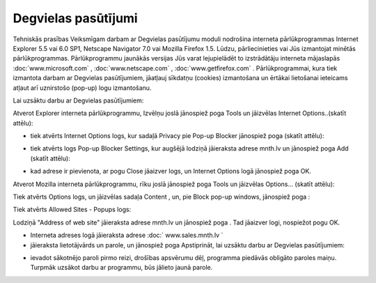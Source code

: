 .. 6901 Degvielas pasūtījumi======================== 
Tehniskās prasības Veiksmīgam darbam ar Degvielas pasūtījumu moduli
nodrošina interneta pārlūkprogrammas Internet Explorer 5.5 vai 6.0
SP1, Netscape Navigator 7.0 vai Mozilla Firefox 1.5. Lūdzu,
pārliecinieties vai Jūs izmantojat minētās pārlūkprogrammas.
Pārlūkprogrammu jaunākās versijas Jūs varat lejupielādēt to
izstrādātāju interneta mājaslapās :doc:`www.microsoft.com` ,
:doc:`www.netscape.com` , :doc:`www.getfirefox.com` .
Pārlūkprogrammai, kura tiek izmantota darbam ar Degvielas
pasūtījumiem, jāatļauj sīkdatņu (cookies) izmantošana un ērtākai
lietošanai ieteicams atļaut arī uznirstošo (pop-up) logu izmantošanu.

|images_ozols/24545.gif| Lai uzsāktu darbu ar Degvielas pasūtījumiem:

|images_ozols/25686.png| Atverot Explorer interneta pārlūkprogrammu,
Izvēlņu joslā jānospiež poga Tools un jāizvēlas Internet
Options..(skatīt attēlu):



|images_ozols/25553.png|




+ tiek atvērts Internet Options logs, kur sadaļā Privacy pie Pop-up
  Blocker jānospiež poga |images_ozols/25554.png| (skatīt attēlu):


|images_ozols/25555.png|


+ tiek atvērts logs Pop-up Blocker Settings, kur augšējā lodziņā
  jāieraksta adrese mnth.lv un jānospiež poga Add (skatīt attēlu):


|images_ozols/25556.png|


+ kad adrese ir pievienota, ar pogu Close jāaizver logs, un Internet
  Options logā jānospiež poga OK.


|images_ozols/25687.png| Atverot Mozilla interneta pārlūkprogrammu,
rīku joslā jānospiež poga Tools un jāizvēlas Options... (skatīt
attēlu):



|images_ozols/25676.png|



Tiek atvērts Options logs, un jāizvēlas sadaļa Content
|images_ozols/25688.png| , un, pie Block pop-up windows, jānospiež
poga |images_ozols/25690.png| :



|images_ozols/25689.png|



Tiek atvērts Allowed Sites - Popups logs:



|images_ozols/25692.png|



Lodziņā "Address of web site" jāieraksta adrese mnth.lv un jānospiež
poga |images_ozols/25693.png| . Tad jāaizver logi, nospiežot pogu OK.


+ Interneta adreses logā jāieraksta adrese :doc:` www.sales.mnth.lv `
+ jāieraksta lietotājvārds un parole, un jānospiež poga Apstiprināt,
  lai uzsāktu darbu ar Degvielas pasūtījumiem:


|images_ozols/25557.png|


+ ievadot sākotnējo paroli pirmo reizi, drošības apsvērumu dēļ,
  programma piedāvās obligāto paroles maiņu. Turpmāk uzsākot darbu ar
  programmu, būs jālieto jaunā parole.


.. |images_ozols/24545.gif| image:: images_ozols/24545.gif
       :scale: 100%

.. |images_ozols/25686.png| image:: images_ozols/25686.png
       :scale: 100%

.. |images_ozols/25553.png| image:: images_ozols/25553.png
       :scale: 100%

.. |images_ozols/25554.png| image:: images_ozols/25554.png
       :scale: 100%

.. |images_ozols/25555.png| image:: images_ozols/25555.png
       :scale: 100%

.. |images_ozols/25556.png| image:: images_ozols/25556.png
       :scale: 100%

.. |images_ozols/25687.png| image:: images_ozols/25687.png
       :scale: 100%

.. |images_ozols/25676.png| image:: images_ozols/25676.png
       :scale: 100%

.. |images_ozols/25688.png| image:: images_ozols/25688.png
       :scale: 100%

.. |images_ozols/25690.png| image:: images_ozols/25690.png
       :scale: 100%

.. |images_ozols/25689.png| image:: images_ozols/25689.png
       :scale: 100%

.. |images_ozols/25692.png| image:: images_ozols/25692.png
       :scale: 100%

.. |images_ozols/25693.png| image:: images_ozols/25693.png
       :scale: 100%

.. |images_ozols/25557.png| image:: images_ozols/25557.png
       :scale: 100%

 .. toctree::   :maxdepth: 6    6921.rst   6906.rst   6905.rst   6931.rst   6926.rst   6910.rst   6923.rst